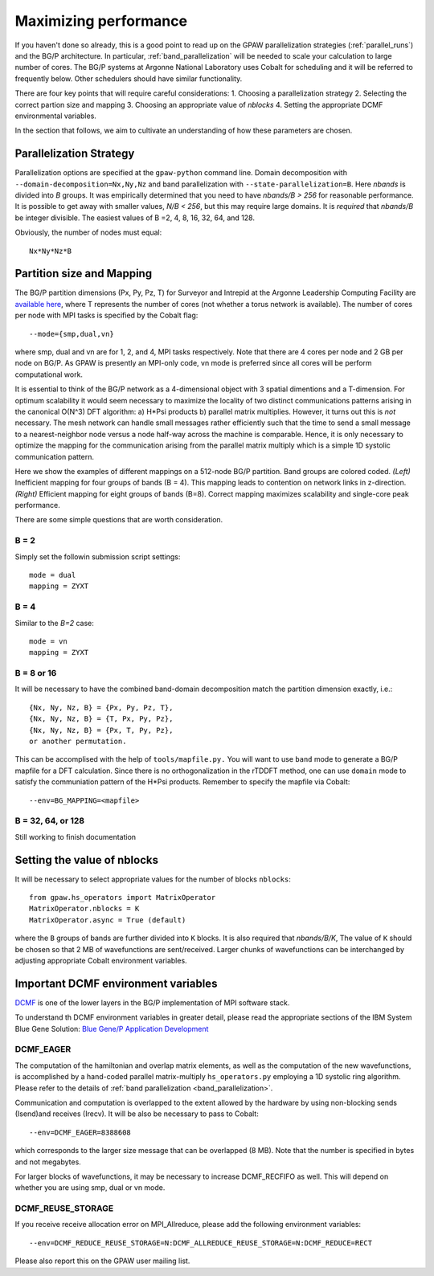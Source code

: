 .. _performance:

======================
Maximizing performance
======================

If you haven't done so already, this is a good point to read up on the
GPAW parallelization strategies (:ref:`parallel_runs`) and the BG/P
architecture.  In particular, :ref:`band_parallelization`
will be needed to scale your calculation to large number of cores. The BG/P
systems at Argonne National Laboratory uses Cobalt for scheduling and
it will be referred to frequently below. Other schedulers should have
similar functionality.

There are four key points that will require careful considerations:
1. Choosing a parallelization strategy
2. Selecting the correct partion size and mapping
3. Choosing an appropriate value of *nblocks*
4. Setting the appropriate DCMF environmental variables.

In the section that follows, we aim to cultivate an understanding of
how these parameters are chosen.

Parallelization Strategy
====================================

Parallelization options are specified at the ``gpaw-python`` command
line.  Domain decomposition  with ``--domain-decomposition=Nx,Ny,Nz``
and band parallelization with ``--state-parallelization=B``. Here *nbands*
is divided into *B* groups. It was empirically determined that you need to
have *nbands/B > 256* for reasonable performance. It is possible to get
away with smaller values, *N/B < 256*, but this may require large
domains. It is *required* that *nbands/B* be integer divisible. The
easiest values of B =2, 4, 8, 16, 32, 64, and 128.

Obviously, the number of nodes must equal::
  
   Nx*Ny*Nz*B


Partition size and Mapping 
========================================
The BG/P partition dimensions (Px, Py, Pz, T) for Surveyor and Intrepid at the
Argonne Leadership Computing Facility are `available here 
<https://wiki.alcf.anl.gov/index.php/Running#What_are_the_sizes_and_dimensions_of_the_partitions_on_the_system.3F>`_,
where T represents the number of cores (not whether a
torus network is available). The number of cores per node with
MPI tasks is specified by the Cobalt flag::

  --mode={smp,dual,vn}

where smp, dual and vn are for 1, 2, and 4, MPI tasks respectively. Note that
there are 4 cores per node and 2 GB per node on BG/P. As GPAW is
presently an MPI-only code, vn mode is preferred since all cores will
be perform computational work.

It is essential to think of the BG/P network as a 4-dimensional object with
3 spatial dimentions and a T-dimension. For optimum scalability it
would seem necessary to maximize the locality of two distinct
communications patterns arising in the canonical O(N^3) DFT algorithm: 
a) H*Psi products  b) parallel matrix multiplies. However, it turns
out this is *not*  necessary. The mesh network can handle small messages
rather efficiently such that the time to send a small message to a
nearest-neighbor node versus a node half-way across the machine is
comparable. Hence, it is only necessary to optimize the mapping for
the communication arising from the parallel matrix multiply which is
a simple 1D systolic communication pattern.

Here we show the examples of different mappings on a 512-node BG/P
partition. Band groups are colored coded. *(Left)* Inefficient mapping
for four groups of bands (B = 4). This mapping leads to contention on
network links in z-direction. *(Right)*  Efficient mapping for eight
groups of bands (B=8). Correct mapping maximizes scalability and
single-core peak performance. 

|mapping1|		|mapping2|

.. |mapping1| image:: ../../_static/bgp_mapping1.png	
   :width: 40 % 
  
.. |mapping2| image:: ../../_static/bgp_mapping2.png
   :width: 40 %

There are some simple questions that are worth consideration.

B = 2
--------
Simply set the followin submission script settings::

  mode = dual
  mapping = ZYXT

B = 4
--------
Similar to the *B=2* case::

  mode = vn
  mapping = ZYXT

B = 8 or 16
---------------
It will be necessary to have the combined band-domain decomposition
match the partition dimension exactly, i.e.::

  {Nx, Ny, Nz, B} = {Px, Py, Pz, T},
  {Nx, Ny, Nz, B} = {T, Px, Py, Pz},
  {Nx, Ny, Nz, B} = {Px, T, Py, Pz}, 
  or another permutation.

This can be accomplised with the help of ``tools/mapfile.py.`` You will
want to use ``band`` mode to generate a BG/P mapfile for a  DFT calculation.
Since there is no orthogonalization in the rTDDFT method, one can use 
``domain`` mode to satisfy the communiation pattern of the H*Psi
products.  Remember to specify the mapfile via Cobalt::

  --env=BG_MAPPING=<mapfile>

B = 32, 64, or 128
------------------
Still working to finish documentation

Setting the value of nblocks
============================
It will be necessary to select appropriate values for the number of blocks ``nblocks``::

  from gpaw.hs_operators import MatrixOperator
  MatrixOperator.nblocks = K
  MatrixOperator.async = True (default)

where the ``B`` groups of bands are further divided into ``K``
blocks. It is also required that *nbands/B/K*,  The value of ``K``
should be chosen so that 2 MB of wavefunctions are sent/received. 
Larger chunks of wavefunctions can be interchanged by adjusting
appropriate Cobalt environment variables. 


Important DCMF environment variables
===============================================
`DCMF <http://dcmf.anl-external.org/wiki/index.php/Main_Page>`_  is one
of the lower layers in the BG/P implementation of MPI software stack. 

To understand th DCMF environment variables in greater detail, please read the
appropriate sections of the  IBM System Blue Gene Solution:  
`Blue Gene/P Application Development <http://www.redbooks.ibm.com/abstracts/sg247287.html?Open>`_ 

DCMF_EAGER
-----------------
The computation of the hamiltonian and overlap matrix elements, as well as
the computation of the new wavefunctions, is accomplished by a hand-coded 
parallel matrix-multiply ``hs_operators.py`` employing a 1D systolic
ring algorithm. Please refer to the details of :ref:`band parallelization <band_parallelization>`.

Communication and computation is overlapped to the extent allowed by the
hardware by using non-blocking sends (Isend)and receives (Irecv). It will be also be necessary to pass to Cobalt::

  --env=DCMF_EAGER=8388608

which corresponds to the larger size message that can be overlapped
(8 MB). Note that the
number is specified in bytes and not megabytes.

For larger blocks of wavefunctions, it may be necessary to increase
DCMF_RECFIFO as well. This will depend on whether you are using smp, dual
or vn mode. 

DCMF_REUSE_STORAGE
-------------------------
If you receive receive allocation error on MPI_Allreduce, please add the following
environment variables::

  --env=DCMF_REDUCE_REUSE_STORAGE=N:DCMF_ALLREDUCE_REUSE_STORAGE=N:DCMF_REDUCE=RECT

Please also report this on the GPAW user mailing list.
